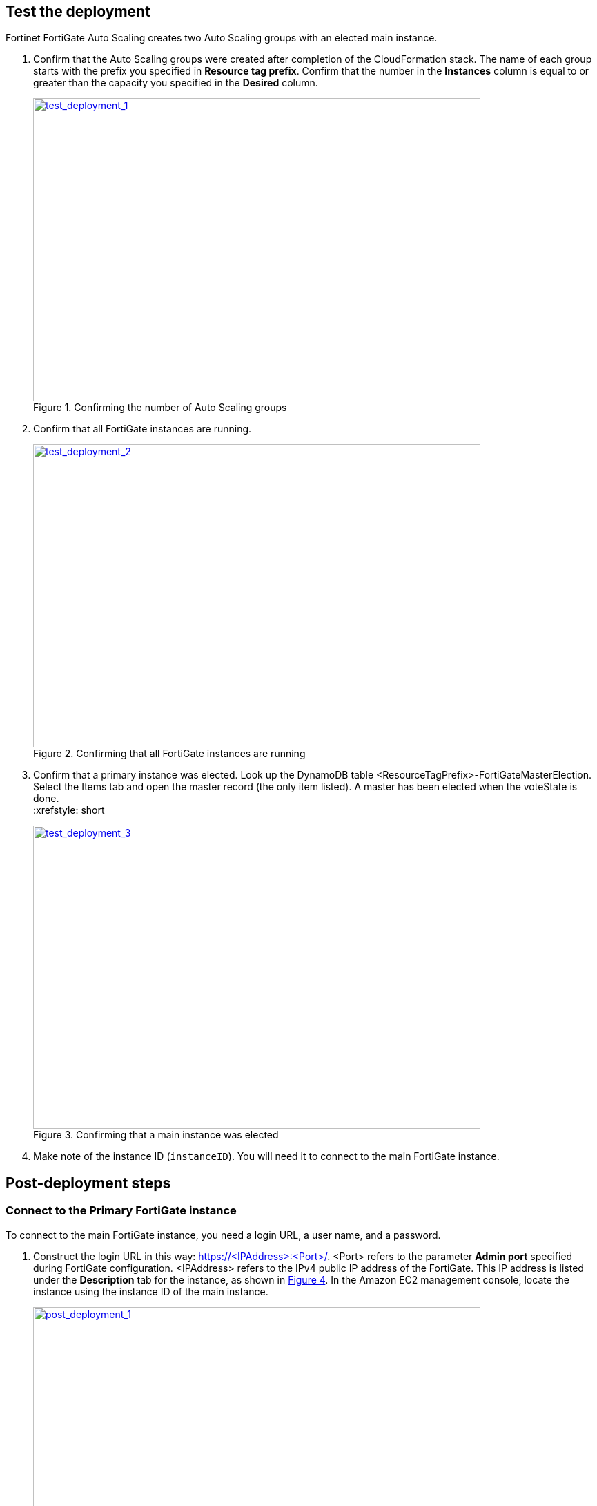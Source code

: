 // Add steps as necessary for accessing the software, post-configuration, and testing. Don’t include full usage instructions for your software, but add links to your product documentation for that information.
//Should any sections not be applicable, remove them

== Test the deployment

Fortinet FortiGate Auto Scaling creates two Auto Scaling groups with an elected main instance.

.	Confirm that the Auto Scaling groups were created after completion of the CloudFormation stack.
The name of each group starts with the prefix you specified in *Resource tag prefix*. Confirm that the number in the *Instances* column is equal to or greater than the capacity you specified in the *Desired* column.
+
:xrefstyle: short
[#test_deployment_1]
.Confirming the number of Auto Scaling groups
[link=images/test_deployment_1.png]
image::../images/test_deployment_1.png[test_deployment_1,width=648,height=439]
+ 
.	Confirm that all FortiGate instances are running.
+
:xrefstyle: short
[#test_deployment_2]
.Confirming that all FortiGate instances are running
[link=images/test_deployment_2.png]
image::../images/test_deployment_2.png[test_deployment_2,width=648,height=439]
+
.	Confirm that a primary instance was elected.
Look up the DynamoDB table <ResourceTagPrefix>-FortiGateMasterElection. Select the Items tab and open the master record (the only item listed). A master has been elected when the voteState is done.
 +
:xrefstyle: short
[#test_deployment_3]
.Confirming that a main instance was elected
[link=images/test_deployment_3.png]
image::../images/test_deployment_3.png[test_deployment_3,width=648,height=439]

. Make note of the instance ID (`instanceID`). You will need it to connect to the main FortiGate instance.


== Post-deployment steps
// If Post-deployment steps are required, add them here. If not, remove the heading

=== Connect to the Primary FortiGate instance

To connect to the main FortiGate instance, you need a login URL, a user name, and a password.

.	Construct the login URL in this way: https://<IPAddress>:<Port>/.
<Port> refers to the parameter *Admin port* specified during FortiGate configuration.
<IPAddress> refers to the IPv4 public IP address of the FortiGate. This IP address is listed under the *Description* tab for the instance, as shown in <<post_deployment_1>>. In the Amazon EC2 management console, locate the instance using the instance ID of the main instance.
+
:xrefstyle: short
[#post_deployment_1]
.IPv4 public IP address of the FortiGate instance
[link=images/post_deployment_1.png]
image::../images/post_deployment_1.png[post_deployment_1,width=648,height=439]
+ 
.	Open an HTTPS session and go to the login URL.
+
Your browser displays a certificate error message. This is normal because the default FortiGate certificate is self-signed and not recognized by browsers. Proceed past this error. Later, you can upload a publicly signed certificate to avoid this error.
+
.	Log in to the FortiGate with the user name *admin* and the default password *<instanceID>*.
+
This is the initial password for all FortiGate instances because the main FortiGate propagates the password to all secondary FortiGate instances. If failover occurs before the password is changed, you will need this initial password since the newly elected main FortiGate will still have the initial password of the previous main instance.
+
. When you are prompted at the first-time login, change the password. 
+
NOTE: Change the password only on the main FortiGate instance. This instance propagates the password to all FortiGates in the Auto Scaling group. Any password changed on a secondary FortiGate is overwritten with the main FortiGate's password.
+
The FortiGate dashboard opens. The information displayed in the license widget of the dashboard depends on your license type.
+
:xrefstyle: short
[#post_deployment_2]
.The FortiGate dashboard
[link=images/post_deployment_2.png]
image::../images/post_deployment_2.png[post_deployment_2,width=648,height=439]

== Other useful information
//Provide any other information of interest to users, especially focusing on areas where AWS or cloud usage differs from on-premises usage.

=== Fortinet FortiGate Auto Scaling on AWS features 

==== Major components

*	*The BYOL Auto Scaling group:* This group contains FortiGates of the BYOL licensing model. These instances dynamically scale out or scale in based on the scaling metrics specified by the parameters *Scale-out threshold* and *Scale-in threshold*. For each instance you must provide a valid license purchased from FortiCare. For BYOL-only and hybrid licensing deployments, the minimum group size (`FgtAsgMinSizeByol`) must be at least 2. These FortiGates are the main instances and are fixed and running 7x24. If it is set to 1 and the instance fails to work, the current FortiGate configuration is lost.

*	*The on-demand Auto Scaling group:* This group contains FortiGates of the on-demand licensing model. These instances dynamically scale out or scale in based on the scaling metrics specified by the parameters *Scale-out threshold* and *Scale-in threshold*. For on-demand-only deployments, the minimum group size (`FgtAsgMinSizePayg`) must be at least 2. These FortiGates are the main instances and are fixed and running 7x24. If it is set to 1 and the instance fails to work, the current FortiGate configuration is lost.

*	*The `assets/configset` directory in the S3 bucket:* This directory contains the following files that are loaded as the initial configuration for a new FortiGate instance.
**	`baseconfig` is the base configuration. This file can be modified as needed to meet your network requirements. Placeholders such as {SYNC_INTERFACE} are explained in the "Configset placeholders" table that follows.
**	`httproutingpolicy` and `httpsroutingpolicy` specify the FortiGate firewall policy for virtual IP addresses (VIPs) for http routing and https routing, respectively. They're provided as part of the base `configset`for a common use case. This use case includes a VIP on port 80 and a VIP on port 443 with a policy that points to an internal load balancer. The port numbers are configurable and can be changed during CFT deployment. Additional VIPs can be added here as needed. Note that in FortiOS 6.2.3, any VIPs created on the main instance do not sync to the secondary units. Any VIP you wish to add must be added as part of the base configuration. If you set the `InternalLoadBalancingOptions` parameter to *Do not need one*, append your VIP configuration to `baseconfig`.
** (Optional) The `assets/fgt-asg-license` directory in the S3 bucket contains BYOL license files.

*	*The tables in DynamoDB:* These tables are required to store information such as health-check monitoring, main-instance election, and state transitions. Do not modify these records unless required for troubleshooting purposes.
*	*The networking components:* These components include the Network Load Balancers, the target group, and the VPC and subnets. You are expected to create your own client and server instances that you want protected by the FortiGate.

==== Configset placeholders

When the FortiGate requests the configuration from the FortiGate Auto Scaling handler function, the placeholders in the following table are replaced with actual values for the Auto Scaling group.

[cols="3",options="header",grid=rows,frame=topbot]
|===
|Placeholder  |Type | Description
|*{SYNC_INTERFACE}*
|Text
|The interface for FortiGates to synchronize information. Specify as port1, port2, port3, etc. All characters must be lowercase.
|*{CALLBACK_URL}*	
|URL	
|The endpoint URL to interact with the Auto Scaling handler script. Automatically generated during AWS CloudFormation deployment.
|*{PSK_SECRET}*	
|Text	
|The preshared key used in FortiOS. Specified during AWS CloudFormation deployment.
|*{ADMIN_PORT}*	
|Number	
|A port number specified for administrator login. A positive integer, such as 443. Specified during AWS CloudFormation deployment.
|*{HEART_BEAT_INTERVAL}*	
|Number	
|The time interval (in seconds) that the FortiGate waits between sending heartbeat requests to the Auto Scaling handler function.
|===

==== Auto Scaling handler environment variables

[cols="2",options="header",grid=rows,frame=topbot]
|===
|Variable name | Description
|*UNIQUE_ID*	
|Reserved, empty string.
|*CUSTOM_ID*	
|Reserved, empty string.
|*RESOURCE_TAG_PREFIX*	
|The value of the CFT parameter *Resource tag prefix*, which is described in the table *Resource tagging configuration.*
|===

=== Additional resources

*AWS resources*

*	https://aws.amazon.com/getting-started/[Getting Started Resource Center]
*	https://docs.aws.amazon.com/general/latest/gr/[AWS General Reference]
*	https://docs.aws.amazon.com/general/latest/gr/glos-chap.html[AWS Glossary]

*AWS services*

*	https://docs.aws.amazon.com/cloudformation/[AWS CloudFormation]
*	https://docs.aws.amazon.com/AWSEC2/latest/UserGuide/AmazonEBS.html[Amazon Elastic Block Store (Amazon EBS)]
*	https://docs.aws.amazon.com/ec2/[Amazon EC2]
*	https://docs.aws.amazon.com/iam/[IAM]
*	https://docs.aws.amazon.com/vpc/[Amazon VPC]

*Fortinet FortiGate Auto Scaling documentation*

*	https://docs.fortinet.com/document/fortigate/6.2.3/cookbook/[FortiGate FortiOS Cookbook]

*	https://docs.fortinet.com/vm/aws/fortigate/6.2/aws-cookbook/6.2.0/[FortiGate-VM for AWS]

*	https://www.fortinet.com/content/dam/fortinet/assets/data-sheets/FortiGate_VM.pdf[FortiGate-VM datasheet]



